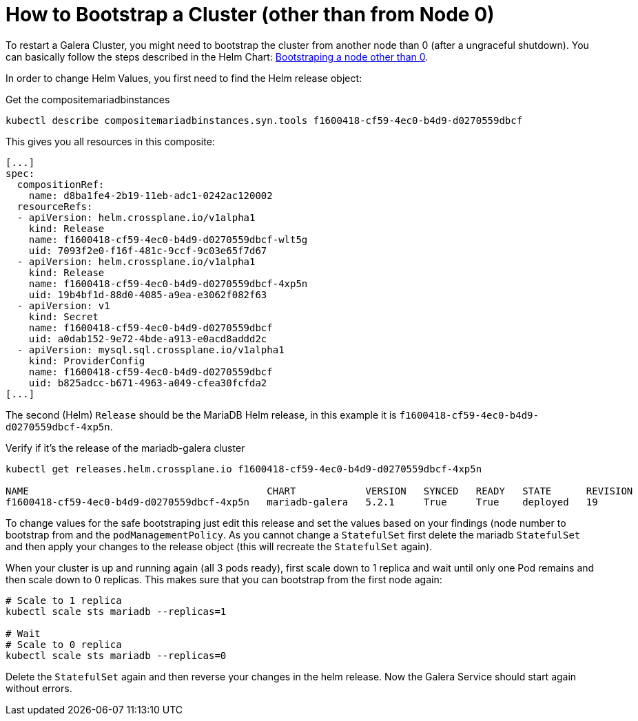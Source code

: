 = How to Bootstrap a Cluster (other than from Node 0)

To restart a Galera Cluster, you might need to bootstrap the cluster from another node than 0 (after a ungraceful shutdown).
You can basically follow the steps described in the Helm Chart: https://github.com/bitnami/charts/tree/master/bitnami/mariadb-galera/#bootstraping-a-node-other-than-0[Bootstraping a node other than 0].

In order to change Helm Values, you first need to find the Helm release object:

.Get the compositemariadbinstances
[source,shell]
----
kubectl describe compositemariadbinstances.syn.tools f1600418-cf59-4ec0-b4d9-d0270559dbcf
----

This gives you all resources in this composite:

[source,yaml]
----
[...]
spec:
  compositionRef:
    name: d8ba1fe4-2b19-11eb-adc1-0242ac120002
  resourceRefs:
  - apiVersion: helm.crossplane.io/v1alpha1
    kind: Release
    name: f1600418-cf59-4ec0-b4d9-d0270559dbcf-wlt5g
    uid: 7093f2e0-f16f-481c-9ccf-9c03e65f7d67
  - apiVersion: helm.crossplane.io/v1alpha1
    kind: Release
    name: f1600418-cf59-4ec0-b4d9-d0270559dbcf-4xp5n
    uid: 19b4bf1d-88d0-4085-a9ea-e3062f082f63
  - apiVersion: v1
    kind: Secret
    name: f1600418-cf59-4ec0-b4d9-d0270559dbcf
    uid: a0dab152-9e72-4bde-a913-e0acd8addd2c
  - apiVersion: mysql.sql.crossplane.io/v1alpha1
    kind: ProviderConfig
    name: f1600418-cf59-4ec0-b4d9-d0270559dbcf
    uid: b825adcc-b671-4963-a049-cfea30fcfda2
[...]
----

The second (Helm) `Release` should be the MariaDB Helm release, in this example it is `f1600418-cf59-4ec0-b4d9-d0270559dbcf-4xp5n`.

.Verify if it's the release of the mariadb-galera cluster
[source,shell]
----
kubectl get releases.helm.crossplane.io f1600418-cf59-4ec0-b4d9-d0270559dbcf-4xp5n

NAME                                         CHART            VERSION   SYNCED   READY   STATE      REVISION   DESCRIPTION        AGE
f1600418-cf59-4ec0-b4d9-d0270559dbcf-4xp5n   mariadb-galera   5.2.1     True     True    deployed   19         Upgrade complete   14d
----

To change values for the safe bootstraping just edit this release and set the values based on your findings (node number to bootstrap from and the `podManagementPolicy`.
As you cannot change a `StatefulSet` first delete the mariadb `StatefulSet` and then apply your changes to the release object (this will recreate the `StatefulSet` again).

When your cluster is up and running again (all 3 pods ready), first scale down to 1 replica and wait until only one Pod remains and then scale down to 0 replicas.
This makes sure that you can bootstrap from the first node again:

[source,shell]
----
# Scale to 1 replica
kubectl scale sts mariadb --replicas=1

# Wait
# Scale to 0 replica
kubectl scale sts mariadb --replicas=0
----

Delete the `StatefulSet` again and then reverse your changes in the helm release.
Now the Galera Service should start again without errors.

